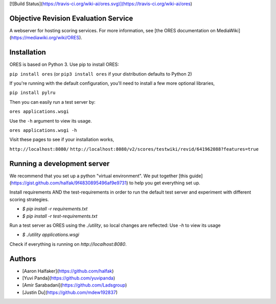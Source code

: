 [![Build Status](https://travis-ci.org/wiki-ai/ores.svg)](https://travis-ci.org/wiki-ai/ores)

Objective Revision Evaluation Service
=====================================
A webserver for hosting scoring services. For more information, see [the ORES documentation on MediaWiki](https://mediawiki.org/wiki/ORES).

Installation
============
ORES is based on Python 3. Use pip to install ORES:

``pip install ores`` (or ``pip3 install ores`` if your distribution defaults to Python 2)

If you're running with the default configuration, you'll need to install a few more optional libraries,

``pip install pylru``

Then you can easily run a test server by:

``ores applications.wsgi``

Use the ``-h`` argument to view its usage.

``ores applications.wsgi -h``

Visit these pages to see if your installation works,

``http://localhost:8080/``
``http://localhost:8080/v2/scores/testwiki/revid/641962088?features=true``

Running a development server
============================
We recommend that you set up a python "virtual environment".  We put together
[this guide](https://gist.github.com/halfak/9f4830895496af9e9731) to help you
get everything set up.  

Install requirements AND the test-requirements in order to run the default
test server and experiment with different scoring strategies.

* `$ pip install -r requirements.txt`
* `$ pip install -r test-requirements.txt`

Run a test server as ORES using the `./utility`, so local changes are
reflected: Use `-h` to view its usage

* `$ ./utility applications.wsgi`

Check if everything is running on `http://localhost:8080`.

Authors
=======
* [Aaron Halfaker](https://github.com/halfak)
* [Yuvi Panda](https://github.com/yuvipanda)
* [Amir Sarabadani](https://github.com/Ladsgroup)
* [Justin Du](https://github.com/mdew192837)


